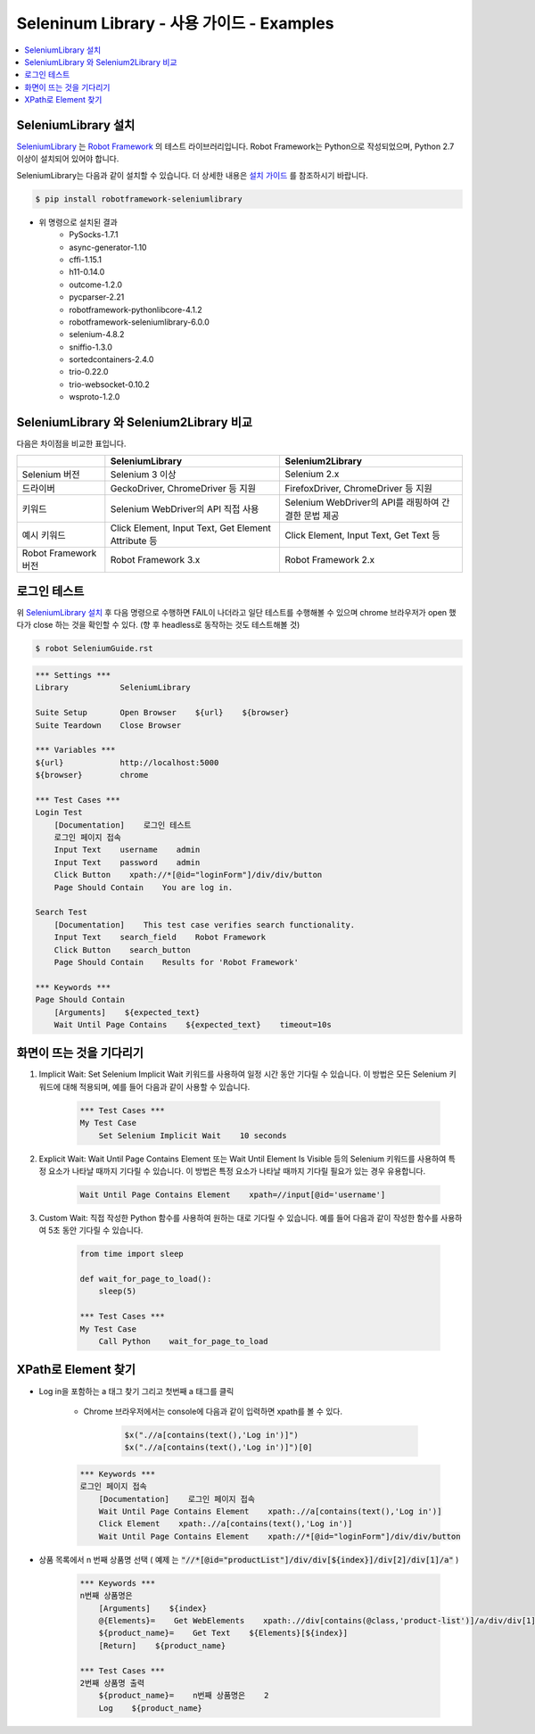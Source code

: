 .. default-role:: code

============================================
  Seleninum Library - 사용 가이드 - Examples
============================================

.. contents::
   :local:
   :depth: 2

SeleniumLibrary 설치
---------------------

`SeleniumLibrary`_ 는 `Robot Framework`_ 의 테스트 라이브러리입니다.
Robot Framework는 Python으로 작성되었으며, Python 2.7 이상이 설치되어 있어야 합니다.

SeleniumLibrary는 다음과 같이 설치할 수 있습니다.
더 상세한 내용은 `설치 가이드`_ 를 참조하시기 바랍니다.

.. code:: bash

    $ pip install robotframework-seleniumlibrary

* 위 명령으로 설치된 결과
    - PySocks-1.7.1
    - async-generator-1.10
    - cffi-1.15.1
    - h11-0.14.0
    - outcome-1.2.0
    - pycparser-2.21
    - robotframework-pythonlibcore-4.1.2
    - robotframework-seleniumlibrary-6.0.0
    - selenium-4.8.2
    - sniffio-1.3.0
    - sortedcontainers-2.4.0
    - trio-0.22.0
    - trio-websocket-0.10.2
    - wsproto-1.2.0

.. _Robot Framework: http://robotframework.org
.. _SeleniumLibrary: https://github.com/robotframework/SeleniumLibrary
.. _설치 가이드: https://github.com/robotframework/SeleniumLibrary#installation


SeleniumLibrary 와 Selenium2Library 비교
------------------------------------------

다음은 차이점을 비교한 표입니다.

+----------------------+-----------------------------------------------------+------------------------------------------------------+
|                      | SeleniumLibrary                                     | Selenium2Library                                     |
+======================+=====================================================+======================================================+
| Selenium 버전        | Selenium 3 이상                                     | Selenium 2.x                                         |
+----------------------+-----------------------------------------------------+------------------------------------------------------+
| 드라이버             | GeckoDriver, ChromeDriver 등 지원                   | FirefoxDriver, ChromeDriver 등 지원                  |
+----------------------+-----------------------------------------------------+------------------------------------------------------+
| 키워드               | Selenium WebDriver의 API 직접 사용                  | Selenium WebDriver의 API를 래핑하여 간결한 문법 제공 |
+----------------------+-----------------------------------------------------+------------------------------------------------------+
| 예시 키워드          | Click Element, Input Text, Get Element Attribute 등 | Click Element, Input Text, Get Text 등               |
+----------------------+-----------------------------------------------------+------------------------------------------------------+
| Robot Framework 버전 | Robot Framework 3.x                                 | Robot Framework 2.x                                  |
+----------------------+-----------------------------------------------------+------------------------------------------------------+

로그인 테스트
-------------

위 `SeleniumLibrary 설치`_ 후 다음 명령으로 수행하면 FAIL이 나더라고 일단 테스트를 수행해볼 수 있으며
chrome 브라우저가 open 했다가 close 하는 것을 확인할 수 있다. (향 후 headless로 동작하는 것도 테스트해볼 것)

.. code:: bash

    $ robot SeleniumGuide.rst

.. code:: robotframework

    *** Settings ***
    Library           SeleniumLibrary
    
    Suite Setup       Open Browser    ${url}    ${browser}
    Suite Teardown    Close Browser
    
    *** Variables ***
    ${url}            http://localhost:5000
    ${browser}        chrome
    
    *** Test Cases ***
    Login Test
        [Documentation]    로그인 테스트
        로그인 페이지 접속
        Input Text    username    admin
        Input Text    password    admin
        Click Button    xpath://*[@id="loginForm"]/div/div/button
        Page Should Contain    You are log in.
    
    Search Test
        [Documentation]    This test case verifies search functionality.
        Input Text    search_field    Robot Framework
        Click Button    search_button
        Page Should Contain    Results for 'Robot Framework'
    
    *** Keywords ***
    Page Should Contain
        [Arguments]    ${expected_text}
        Wait Until Page Contains    ${expected_text}    timeout=10s

화면이 뜨는 것을 기다리기
--------------------------

1. Implicit Wait:
   Set Selenium Implicit Wait 키워드를 사용하여 일정 시간 동안 기다릴 수 있습니다.
   이 방법은 모든 Selenium 키워드에 대해 적용되며, 예를 들어 다음과 같이 사용할 수 있습니다.

    .. code:: robotframework
    
        *** Test Cases ***
        My Test Case
            Set Selenium Implicit Wait    10 seconds

2. Explicit Wait:
   Wait Until Page Contains Element 또는 Wait Until Element Is Visible 등의
   Selenium 키워드를 사용하여 특정 요소가 나타날 때까지 기다릴 수 있습니다.
   이 방법은 특정 요소가 나타날 때까지 기다릴 필요가 있는 경우 유용합니다.

    .. code:: robotframework
    
        Wait Until Page Contains Element    xpath=//input[@id='username']

3. Custom Wait:
   직접 작성한 Python 함수를 사용하여 원하는 대로 기다릴 수 있습니다.
   예를 들어 다음과 같이 작성한 함수를 사용하여 5초 동안 기다릴 수 있습니다.

    .. code:: robotframework
    
        from time import sleep
        
        def wait_for_page_to_load():
            sleep(5)
            
        *** Test Cases ***
        My Test Case
            Call Python    wait_for_page_to_load

XPath로 Element 찾기
---------------------

- Log in을 포함하는 a 태그 찾기 그리고 첫번째 a 태그를 클릭

    - Chrome 브라우저에서는 console에 다음과 같이 입력하면 xpath를 볼 수 있다.

        .. code:: javascript
        
            $x(".//a[contains(text(),'Log in')]")
            $x(".//a[contains(text(),'Log in')]")[0]


    .. code:: robotframework

        *** Keywords ***
        로그인 페이지 접속
            [Documentation]    로그인 페이지 접속
            Wait Until Page Contains Element    xpath:.//a[contains(text(),'Log in')]
            Click Element    xpath:.//a[contains(text(),'Log in')]
            Wait Until Page Contains Element    xpath://*[@id="loginForm"]/div/div/button

- 상품 목록에서 n 번째 상품명 선택
  ( `예제` 는 `"//*[@id="productList"]/div/div[${index}]/div[2]/div[1]/a"` )

    .. code:: robotframework

        *** Keywords ***
        n번째 상품명은
            [Arguments]    ${index}
            @{Elements}=    Get WebElements    xpath:.//div[contains(@class,'product-list')]/a/div/div[1]/span
            ${product_name}=    Get Text    ${Elements}[${index}]
            [Return]    ${product_name}

        *** Test Cases ***
        2번째 상품명 출력
            ${product_name}=    n번째 상품명은    2
            Log    ${product_name}
